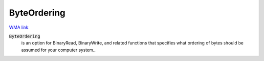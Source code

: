 ByteOrdering
============

`WMA link <https://reference.wolfram.com/language/ref/ByteOrdering.html>`_

:code:`ByteOrdering`
    is an option for BinaryRead, BinaryWrite, and related functions       that specifies what ordering of bytes should be assumed for your       computer system..



